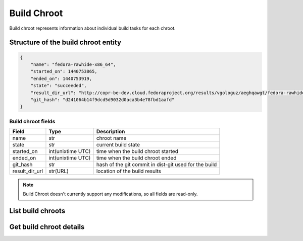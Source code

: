 Build Chroot
============

Build chroot represents information about individual build tasks for each chroot.

Structure of the build chroot entity
------------------------------------

.. code-block:: javascript

    {
        "name": "fedora-rawhide-x86_64",
        "started_on": 1440753865,
        "ended_on": 1440753919,
        "state": "succeeded",
        "result_dir_url": "http://copr-be-dev.cloud.fedoraproject.org/results/vgologuz/aeghqawgt/fedora-rawhide-x86_64/00106882-python-marshmallow",
        "git_hash": "d241064b14f9dcd5d9032d0aca3b4e78fbd1aafd"
    }

Build chroot fields
~~~~~~~~~~~~~~~~~~~
==================  ==================== ===============
Field               Type                 Description
==================  ==================== ===============
name                str                  chroot name
state               str                  current build state
started_on          int(unixtime UTC)    time when the build chroot started
ended_on            int(unixtime UTC)    time when the build chroot ended
git_hash            str                  hash of the git commit in dist-git used for the build
result_dir_url      str(URL)             location of the build results
==================  ==================== ===============


.. note::
    Build Chroot doesn't currently support any modifications,
    so all fields are read-only.

List build chroots
------------------

.. http:get:: /api_2/builds/(int:build_id)/chroots

    Returns list of build chroots contained in the one build

    :param int build_id: a unique identifier of the build

    :statuscode 200: no error
    :statuscode 404: build not found

    **Example request**

    .. sourcecode:: http

        GET /api_2/builds/106882/chroots HTTP/1.1
        Host: copr.fedoraproject.org

    **Response**

    .. sourcecode:: http

        HTTP/1.1 200 OK
        Content-Type: application/json

        {
          "chroots": [
            {
              "chroot": {
                "name": "fedora-rawhide-x86_64",
                "started_on": 1440753865,
                "state": "succeeded",
                "ended_on": 1440753919,
                "result_dir_url": "http://copr-be-dev.cloud.fedoraproject.org/results/vgologuz/aeghqawgt/fedora-rawhide-x86_64/00106882-python-marshmallow",
                "git_hash": "d241064b14f9dcd5d9032d0aca3b4e78fbd1aafd"
              },
              "_links": {
                "project": {
                  "href": "/api_2/projects/3985"
                },
                "self": {
                  "href": "/api_2/builds/106882/chroots/fedora-rawhide-x86_64"
                }
              }
            }
          ],
          "_links": {
            "self": {
              "href": "/api_2/builds/106882/chroots"
            }
          }
        }



Get build chroot details
------------------------

.. http:get:: /api_2/builds/(int:build_id)/chroots/(str:name)

    Returns details about one build chroot

    :param int build_id: a unique identifier of the build
    :param str name: chroot name

    :statuscode 200: no error
    :statuscode 404: build or build chroot not found

    **Example request**

    .. sourcecode:: http

        GET /api_2/builds/106882/chroots/fedora-rawhide-x86_64 HTTP/1.1
        Host: copr.fedoraproject.org

    **Response**

    .. sourcecode:: http

        HTTP/1.1 200 OK
        Content-Type: application/json

        {
          "chroot": {
            "name": "fedora-rawhide-x86_64",
            "started_on": 1440753865,
            "state": "succeeded",
            "ended_on": 1440753919,
            "result_dir_url": "http://copr-be-dev.cloud.fedoraproject.org/results/vgologuz/aeghqawgt/fedora-rawhide-x86_64/00106882-python-marshmallow",
            "git_hash": "d241064b14f9dcd5d9032d0aca3b4e78fbd1aafd"
          },
          "_links": {
            "project": {
              "href": "/api_2/projects/3985"
            },
            "self": {
              "href": "/api_2/builds/106882/chroots/fedora-rawhide-x86_64"
            }
          }
        }


